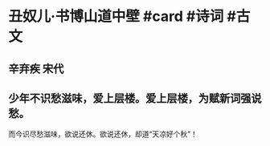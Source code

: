* 丑奴儿·书博山道中壁 #card #诗词 #古文
** 辛弃疾 宋代
** 少年不识愁滋味，爱上层楼。爱上层楼，为赋新词强说愁。
而今识尽愁滋味，欲说还休。欲说还休，却道“天凉好个秋”！
    